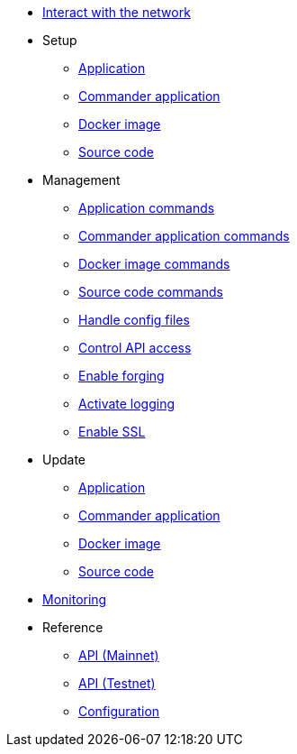 * xref:interact-with-network.adoc[Interact with the network]
* Setup
** xref:setup/application.adoc[Application]
** xref:setup/commander.adoc[Commander application]
** xref:setup/docker.adoc[Docker image]
** xref:setup/source.adoc[Source code]
* Management
** xref:management/application.adoc[Application commands]
** xref:management/commander.adoc[Commander application commands]
** xref:management/docker.adoc[Docker image commands]
** xref:management/source.adoc[Source code commands]
** xref:management/configuration.adoc[Handle config files]
** xref:management/api-access.adoc[Control API access]
** xref:management/forging.adoc[Enable forging]
** xref:management/logs.adoc[Activate logging]
** xref:management/ssl.adoc[Enable SSL]
* Update
** xref:update/application.adoc[Application]
** xref:update/commander.adoc[Commander application]
** xref:update/docker.adoc[Docker image]
** xref:update/source.adoc[Source code]
* xref:monitoring.adoc[Monitoring]
* Reference
** xref:reference/api-mainnet.adoc[API (Mainnet)]
** xref:reference/api.adoc[API (Testnet)]
** xref:reference/config.adoc[Configuration]
